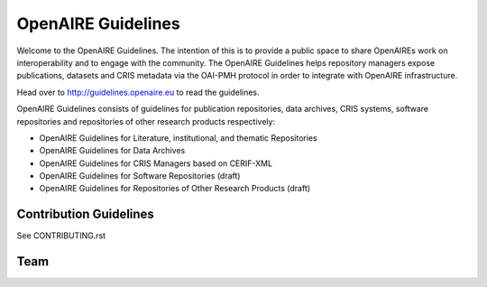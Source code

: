 OpenAIRE Guidelines
===================
Welcome to the OpenAIRE Guidelines. The intention of this is to provide a public space to share OpenAIREs work on interoperability and to engage with the community. The OpenAIRE Guidelines helps repository managers expose publications, datasets and CRIS metadata via the OAI-PMH protocol in order to integrate with OpenAIRE infrastructure.

Head over to http://guidelines.openaire.eu to read the guidelines.

OpenAIRE Guidelines consists of guidelines for publication repositories, data archives, CRIS systems, software repositories and repositories of other research products respectively:

- OpenAIRE Guidelines for Literature, institutional, and thematic Repositories
- OpenAIRE Guidelines for Data Archives
- OpenAIRE Guidelines for CRIS Managers based on CERIF-XML
- OpenAIRE Guidelines for Software Repositories (draft)
- OpenAIRE Guidelines for Repositories of Other Research Products (draft)

Contribution Guidelines
~~~~~~~~~~~~~~~~~~~~~~~
See CONTRIBUTING.rst

Team
~~~~

.. image:: https://travis-ci.org/openaire/guidelines.svg?branch=master
   :target: https://travis-ci.org/openaire/guidelines

.. image:: https://readthedocs.org/projects/guidelines/badge/?version=latest
   :target: https://readthedocs.org/projects/guidelines/?badge=latest
   :alt: Documentation Status
